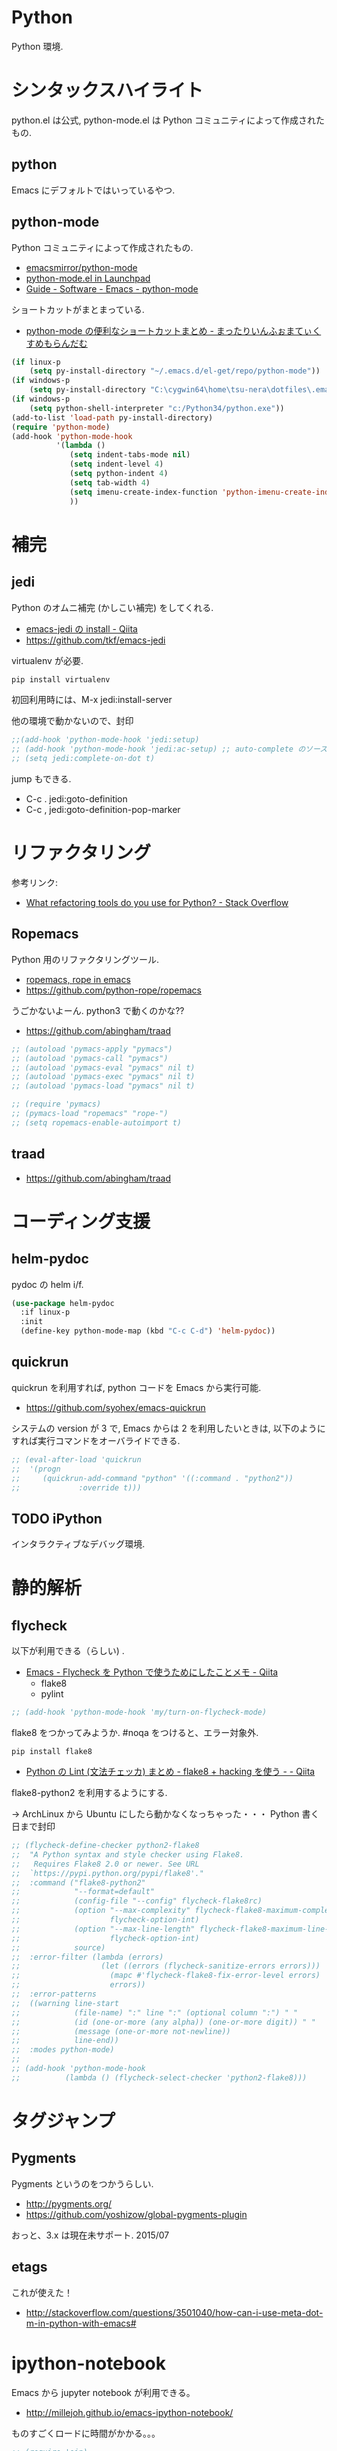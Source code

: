 * Python
  Python 環境.

* シンタックスハイライト
  python.el は公式, python-mode.el は Python コミュニティによって作成されたもの.

** python
   Emacs にデフォルトではいっているやつ.

** python-mode
   Python コミュニティによって作成されたもの.
   - [[https://github.com/emacsmirror/python-mode][emacsmirror/python-mode]]   
   - [[https://launchpad.net/python-mode/][python-mode.el in Launchpad]]
   - [[http://tnt.math.se.tmu.ac.jp/~tetsushi/nzmath/emacs-python-mode.html][Guide - Software - Emacs - python-mode]]

   ショートカットがまとまっている.
   - [[http://ikautimituaki.hatenablog.com/entry/20111120/1321806070][python-mode の便利なショートカットまとめ - まったりいんふぉまてぃくすめもらんだむ]]

#+begin_src emacs-lisp
(if linux-p
    (setq py-install-directory "~/.emacs.d/el-get/repo/python-mode"))
(if windows-p
    (setq py-install-directory "C:\cygwin64\home\tsu-nera\dotfiles\.emacs.d\el-get\repo\python-mode"))
(if windows-p
    (setq python-shell-interpreter "c:/Python34/python.exe"))
(add-to-list 'load-path py-install-directory)
(require 'python-mode)
(add-hook 'python-mode-hook
          '(lambda ()
             (setq indent-tabs-mode nil)
             (setq indent-level 4)
             (setq python-indent 4)
             (setq tab-width 4)
             (setq imenu-create-index-function 'python-imenu-create-index)
             ))
#+end_src

* 補完   
** jedi
   Python のオムニ補完 (かしこい補完) をしてくれる.
   - [[http://qiita.com/yuu116atlab/items/2a62cb880ac863dcc8ef][emacs-jedi の install - Qiita]]
   - https://github.com/tkf/emacs-jedi

   virtualenv が必要.

#+begin_src bash
pip install virtualenv
#+end_src

  初回利用時には、M-x jedi:install-server

  他の環境で動かないので、封印

#+begin_src emacs-lisp
;;(add-hook 'python-mode-hook 'jedi:setup)
;; (add-hook 'python-mode-hook 'jedi:ac-setup) ;; auto-complete のソースに追加
;; (setq jedi:complete-on-dot t)
#+end_src

 jump もできる.
 - C-c . jedi:goto-definition
 - C-c , jedi:goto-definition-pop-marker

* リファクタリング
  参考リンク:
  - [[http://stackoverflow.com/questions/28796/what-refactoring-tools-do-you-use-for-python][What refactoring tools do you use for Python? - Stack Overflow]]
  
** Ropemacs
   Python 用のリファクタリングツール.
   - [[http://rope.sourceforge.net/ropemacs.html][ropemacs, rope in emacs]]
   - https://github.com/python-rope/ropemacs

  うごかないよーん. python3 で動くのかな??

  - https://github.com/abingham/traad

#+begin_src emacs-lisp
;; (autoload 'pymacs-apply "pymacs")
;; (autoload 'pymacs-call "pymacs")
;; (autoload 'pymacs-eval "pymacs" nil t)
;; (autoload 'pymacs-exec "pymacs" nil t)
;; (autoload 'pymacs-load "pymacs" nil t)

;; (require 'pymacs)
;; (pymacs-load "ropemacs" "rope-")
;; (setq ropemacs-enable-autoimport t)
#+end_src

** traad
  - https://github.com/abingham/traad

* コーディング支援
** helm-pydoc
   pydoc の helm i/f.
   
#+begin_src emacs-lisp
(use-package helm-pydoc
  :if linux-p
  :init
  (define-key python-mode-map (kbd "C-c C-d") 'helm-pydoc))
#+end_src

** quickrun
   quickrun を利用すれば, python コードを Emacs から実行可能.
   - https://github.com/syohex/emacs-quickrun
     
   システムの version が 3 で, Emacs からは 2 を利用したいときは,
   以下のようにすれば実行コマンドをオーバライドできる.
   
#+begin_src emacs-lisp
;; (eval-after-load 'quickrun
;;  '(progn
;;     (quickrun-add-command "python" '((:command . "python2"))
;;			   :override t)))
#+end_src

** TODO iPython
   インタラクティブなデバッグ環境.

* 静的解析
** flycheck
   以下が利用できる（らしい) .
   - [[http://qiita.com/tnoda_/items/1edcdf83c8824f13c5be][Emacs - Flycheck を Python で使うためにしたことメモ - Qiita]]
     - flake8
     - pylint

#+begin_src emacs-lisp
;; (add-hook 'python-mode-hook 'my/turn-on-flycheck-mode)
#+end_src

 flake8 をつかってみようか. #noqa をつけると、エラー対象外.
 
#+begin_src text
pip install flake8
#+end_src

  - [[http://qiita.com/kitsuyui/items/5ab4608003a29ff7689f][Python の Lint (文法チェッカ) まとめ - flake8 + hacking を使う - - Qiita]]

flake8-python2 を利用するようにする.

-> ArchLinux から Ubuntu にしたら動かなくなっちゃった・・・
   Python 書く日まで封印

#+begin_src emacs-lisp
;; (flycheck-define-checker python2-flake8
;;  "A Python syntax and style checker using Flake8.
;;   Requires Flake8 2.0 or newer. See URL
;;  `https://pypi.python.org/pypi/flake8'."
;;  :command ("flake8-python2"
;;            "--format=default"
;;            (config-file "--config" flycheck-flake8rc)
;;            (option "--max-complexity" flycheck-flake8-maximum-complexity nil
;;                    flycheck-option-int)
;;            (option "--max-line-length" flycheck-flake8-maximum-line-length nil
;;                    flycheck-option-int)
;;            source)
;;  :error-filter (lambda (errors)
;;                  (let ((errors (flycheck-sanitize-errors errors)))
;;                    (mapc #'flycheck-flake8-fix-error-level errors)
;;                    errors))
;;  :error-patterns
;;  ((warning line-start
;;            (file-name) ":" line ":" (optional column ":") " "
;;            (id (one-or-more (any alpha)) (one-or-more digit)) " "
;;            (message (one-or-more not-newline))
;;            line-end))
;;  :modes python-mode)
;;
;; (add-hook 'python-mode-hook 
;;          (lambda () (flycheck-select-checker 'python2-flake8)))
#+end_src

* タグジャンプ
** Pygments
  Pygments というのをつかうらしい. 
  - http://pygments.org/
  - https://github.com/yoshizow/global-pygments-plugin

  おっと、3.x は現在未サポート. 2015/07

** etags
  これが使えた！
  - http://stackoverflow.com/questions/3501040/how-can-i-use-meta-dot-m-in-python-with-emacs#

* ipython-notebook
  Emacs から jupyter notebook が利用できる。
  - http://millejoh.github.io/emacs-ipython-notebook/

  ものすごくロードに時間がかかる。。。

#+begin_src emacs-lisp
;; (require 'ein)
;; (require 'ein-loaddefs)
;; (require 'ein-notebook) 
;; (require 'ein-subpackages)
#+end_src

* Links
  - [[http://www.emacswiki.org/PythonProgrammingInEmacs][EmacsWiki: Python Programming In Emacs]]
  - [[http://www.jesshamrick.com/2012/09/18/emacs-as-a-python-ide/][Emacs as a Python IDE - Jessica Hamrick]]
  - [[http://pedrokroger.net/configuring-emacs-python-ide/][Configuring Emacs as a Python IDE - Pedro Kroger]]
  - [[http://uchikoshi22.hatenadiary.jp/entry/20110925/1316936253][Emacs を Python 用 IDE としてセットアップ - uchikoshi22's blog]]
  - [[http://d.hatena.ne.jp/cou929_la/20110525/1306321857][emacs の python 開発環境を整える - フリーフォーム フリークアウト]]
  - [[http://blog.kzfmix.com/entry/1334218401][Emacs の Python 開発環境を整えた]]
  - [[http://lambdalisue.hatenablog.com/entry/2013/06/23/071344][Vim を最強の Python 開発環境にする 2 - Λ Lisue's blog]]
  - [[https://github.com/gabrielelanaro/emacs-for-python][gabrielelanaro/emacs-for-python]]
